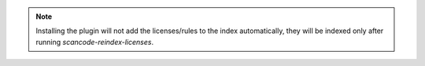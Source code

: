 .. note::

    Installing the plugin will not add the licenses/rules to the
    index automatically, they will be indexed only after running
    `scancode-reindex-licenses`.

